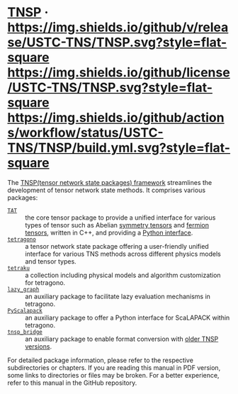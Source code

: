 #+OPTIONS: toc:nil

* [[https://github.com/USTC-TNS/TNSP][TNSP]] · [[https://github.com/USTC-TNS/TNSP/releases/latest][https://img.shields.io/github/v/release/USTC-TNS/TNSP.svg?style=flat-square]] [[./LICENSE.rst][https://img.shields.io/github/license/USTC-TNS/TNSP.svg?style=flat-square]] [[https://github.com/USTC-TNS/TNSP/actions/workflows/build.yml][https://img.shields.io/github/actions/workflow/status/USTC-TNS/TNSP/build.yml.svg?style=flat-square]]

The [[https://github.com/USTC-TNS/TNSP][TNSP(tensor network state packages) framework]] streamlines the development of tensor network state methods. It comprises various packages:
- [[./TAT/][=TAT=]] :: the core tensor package to provide a unified interface for various types of tensor such as Abelian [[https://journals.aps.org/pra/abstract/10.1103/PhysRevA.82.050301][symmetry tensors]] and [[https://journals.aps.org/prb/abstract/10.1103/PhysRevB.99.195153][fermion tensors]], written in C++, and providing a [[./PyTAT/][Python interface]].
- [[./tetragono/][=tetragono=]] :: a tensor network state package offering a user-friendly unified interface for various TNS methods across different physics models and tensor types.
- [[./tetraku/][=tetraku=]] :: a collection including physical models and algorithm customization for tetragono.
- [[./lazy_graph/][=lazy_graph=]] :: an auxiliary package to facilitate lazy evaluation mechanisms in tetragono.
- [[./PyScalapack/][=PyScalapack=]] :: an auxiliary package to offer a Python interface for ScaLAPACK within tetragono.
- [[./tnsp_bridge/][=tnsp_bridge=]] :: an auxiliary package to enable format conversion with [[https://doi.org/10.1016/j.cpc.2018.03.006][older TNSP versions]].
For detailed package information, please refer to the respective subdirectories or chapters.
If you are reading this manual in PDF version, some links to directories or files may be broken. For a better experience, refer to this manual in the GitHub repository.
